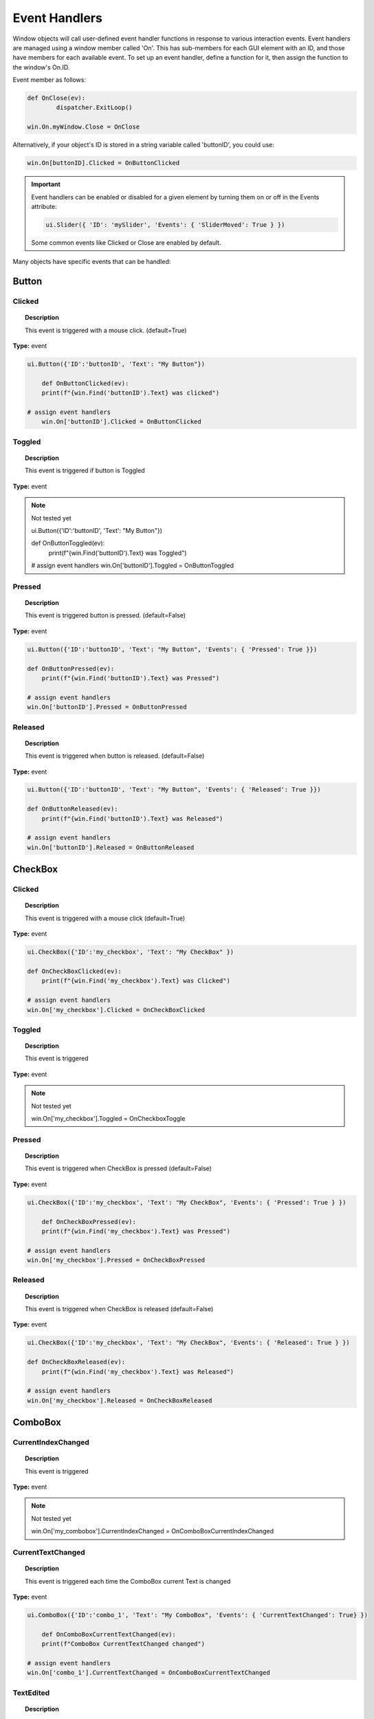 Event Handlers
==============

Window objects will call user-defined event handler functions in response to various interaction events. 
Event handlers are managed using a window member called 'On'. 
This has sub-members for each GUI element with an ID, and those have members for each available event. 
To set up an event handler, define a function for it, then assign the function to the window's On.ID.

Event member as follows:

..  code-block:: python

	def OnClose(ev):
		dispatcher.ExitLoop()

	win.On.myWindow.Close = OnClose

Alternatively, if your object's ID is stored in a string variable called 'buttonID', you could use:

..  code-block:: python

	win.On[buttonID].Clicked = OnButtonClicked


..  important::

	Event handlers can be enabled or disabled for a given element by turning them on or off in the Events attribute:

	..  code-block:: python

		ui.Slider({ 'ID': 'mySlider', 'Events': { 'SliderMoved': True } })
	
	Some common events like Clicked or Close are enabled by default.


Many objects have specific events that can be handled:


Button
------

Clicked
^^^^^^^

..  topic:: Description

	This event is triggered with a mouse click. (default=True)

**Type:** event

..  code-block:: python

    ui.Button({'ID':'buttonID', 'Text': "My Button"})

	def OnButtonClicked(ev):
        print(f"{win.Find('buttonID').Text} was clicked")

    # assign event handlers
	win.On['buttonID'].Clicked = OnButtonClicked


Toggled
^^^^^^^

..  topic:: Description

	This event is triggered if button is Toggled

**Type:** event

..  note:: Not tested yet

    ui.Button({'ID':'buttonID', 'Text': "My Button"})

    def OnButtonToggled(ev):
        print(f"{win.Find('buttonID').Text} was Toggled")

    # assign event handlers
    win.On['buttonID'].Toggled = OnButtonToggled


Pressed
^^^^^^^

..  topic:: Description

	This event is triggered button is pressed. (default=False)

**Type:** event

..  code-block:: python
	
    ui.Button({'ID':'buttonID', 'Text': "My Button", 'Events': { 'Pressed': True }})

    def OnButtonPressed(ev):
        print(f"{win.Find('buttonID').Text} was Pressed")

    # assign event handlers
    win.On['buttonID'].Pressed = OnButtonPressed


Released
^^^^^^^^

..  topic:: Description

	This event is triggered when button is released. (default=False)

**Type:** event

..  code-block:: python

    ui.Button({'ID':'buttonID', 'Text': "My Button", 'Events': { 'Released': True }})

    def OnButtonReleased(ev):
        print(f"{win.Find('buttonID').Text} was Released")

    # assign event handlers
    win.On['buttonID'].Released = OnButtonReleased


CheckBox
--------

Clicked
^^^^^^^

..  topic:: Description

	This event is triggered with a mouse click  (default=True)

**Type:** event

..  code-block:: python

    ui.CheckBox({'ID':'my_checkbox', 'Text': "My CheckBox" })

    def OnCheckBoxClicked(ev):
        print(f"{win.Find('my_checkbox').Text} was Clicked")

    # assign event handlers
    win.On['my_checkbox'].Clicked = OnCheckBoxClicked


Toggled
^^^^^^^

..  topic:: Description

	This event is triggered

**Type:** event

..  note:: Not tested yet

	win.On['my_checkbox'].Toggled = OnCheckboxToggle


Pressed
^^^^^^^

..  topic:: Description

	This event is triggered when CheckBox is pressed (default=False)

**Type:** event

..  code-block:: python

    ui.CheckBox({'ID':'my_checkbox', 'Text': "My CheckBox", 'Events': { 'Pressed': True } })
    
	def OnCheckBoxPressed(ev):
        print(f"{win.Find('my_checkbox').Text} was Pressed")

    # assign event handlers
    win.On['my_checkbox'].Pressed = OnCheckBoxPressed



Released
^^^^^^^^

..  topic:: Description

	This event is triggered when CheckBox is released  (default=False)

**Type:** event

..  code-block:: python

    ui.CheckBox({'ID':'my_checkbox', 'Text': "My CheckBox", 'Events': { 'Released': True } })

    def OnCheckBoxReleased(ev):
        print(f"{win.Find('my_checkbox').Text} was Released")

    # assign event handlers
    win.On['my_checkbox'].Released = OnCheckBoxReleased



ComboBox
--------

CurrentIndexChanged
^^^^^^^^^^^^^^^^^^^

..  topic:: Description

	This event is triggered 

**Type:** event

..  note:: Not tested yet

	win.On['my_combobox'].CurrentIndexChanged = OnComboBoxCurrentIndexChanged


CurrentTextChanged
^^^^^^^^^^^^^^^^^^

..  topic:: Description

	This event is triggered each time the ComboBox current Text is changed

**Type:** event

..  code-block:: python

    ui.ComboBox({'ID':'combo_1', 'Text': "My ComboBox", 'Events': { 'CurrentTextChanged': True} })
    
	def OnComboBoxCurrentTextChanged(ev):
        print(f"ComboBox CurrentTextChanged changed")

    # assign event handlers
    win.On['combo_1'].CurrentTextChanged = OnComboBoxCurrentTextChanged


TextEdited
^^^^^^^^^^

..  topic:: Description

	This event is triggered when Text is edited by user in a ComboBox item.
	``The ComboBox must be Editable``

**Type:** event

..  code-block:: python

    ui.ComboBox({'ID':'combo_1', 'Text': "My ComboBox", 'Editable': True, 'Events': { 'TextEdited': True} })

    def OnComboBoxTextEdited(ev):
        print(f"ComboBox Text was Edited")

    # assign event handlers
    win.On['combo_1'].TextEdited = OnComboBoxTextEdited


EditTextChanged
^^^^^^^^^^^^^^^

..  topic:: Description

	This event is triggered when modifications are made to a ComboBox item and ComboBox is changed. 
	``The ComboBox must be Editable``


**Type:** event

..  note:: Not tested yet

	win.On['my_combobox'].EditTextChanged = OnComboBoxEditTextChanged


EditingFinished
^^^^^^^^^^^^^^^

..  topic:: Description

	This event is triggered 
	``The ComboBox must be Editable``


**Type:** event

..  note:: Not tested yet

	win.On['my_combobox'].EditingFinished = OnComboBoxEditingFinished


ReturnPressed
^^^^^^^^^^^^^

..  topic:: Description

	This event is triggered when Return is pressed with the ComboBox item selected.
	Return will also add the modified ComboBox item to the list
	``The ComboBox must be Editable``

**Type:** event

..  code-block:: python

    ui.ComboBox({'ID':'combo_1', 'Text': "My ComboBox", 'Editable': True, 'Events': { 'ReturnPressed': True} })

	def OnComboBoxReturnPressed(ev):
        print(f"ReturnPressed on ComboBox")   

    # assign event handlers
    win.On['combo_1'].ReturnPressed = OnComboBoxReturnPressed


Activated
^^^^^^^^^

..  topic:: Description

	This event is triggered when activity is detected on the ComboBox. 

**Type:** event

..  code-block:: python

    ui.ComboBox({'ID':'combo_1', 'Text': "My ComboBox", 'Events': { 'Activated': True } })

    def OnComboBoxIActivated(ev):
        print(f"ComboBox was Activated")

    # assign event handlers
    win.On['combo_1'].Activated = OnComboBoxIActivated


SpinBox
-------

ValueChanged
^^^^^^^^^^^^

..  topic:: Description

	This event is triggered when SpinBox value is changed. (default=True)

**Type:** event

..  code-block:: python

    ui.SpinBox({'ID':'spinbox_1'})
    
	def OnSpinBoxValueChanged(ev):
        print(f"Value Changed on SpinBox")   

    # assign event handlers
    win.On['spinbox_1'].ValueChanged = OnSpinBoxValueChanged


EditingFinished
^^^^^^^^^^^^^^^

..  topic:: Description

	This event is triggered when Edit are made to the SpinBox items. (default=False)

**Type:** event

..  code-block:: python

    ui.SpinBox({'ID':'spinbox_1', 'Events': { 'EditingFinished': True} })

    def OnSpinBoxEditingFinished(ev):
        print(f"EditingFinished on SpinBox")   

    # assign event handlers
    win.On['spinbox_1'].EditingFinished = OnSpinBoxEditingFinished


Slider
------

ValueChanged
^^^^^^^^^^^^

..  topic:: Description

	This event is triggered when Slider value is changed (default=True)

**Type:** event

..  code-block:: python

    ui.Slider({'ID':'slider_1'})

	def OnSliderValueChanged(ev):
        print(f"Slider value changed")   

    # assign event handlers
    win.On['slider_1'].ValueChanged = OnSliderValueChanged


SliderMoved
^^^^^^^^^^^

..  topic:: Description

	This event is triggered each time the slider is moved with mouse cursor. (default=False)

**Type:** event

..  code-block:: python

    ui.Slider({'ID':'slider_1', 'Events': {'SliderMoved': True } })

   	def OnSliderSliderMoved(ev):
        print(f"Slider moved")   

    # assign event handlers
    win.On['slider_1'].SliderMoved = OnSliderSliderMoved


ActionTriggered
^^^^^^^^^^^^^^^

..  topic:: Description

	This event is triggered when activity is detected on the Slider. (default=False)

**Type:** event

..  code-block:: python
	
    ui.Slider({'ID':'slider_1', 'Events': { 'ActionTriggered': True}  })

    def OnSliderActionTriggered(ev):
        print(f"Action Triggered")   

    # assign event handlers
    win.On['slider_1'].ActionTriggered = OnSliderActionTriggered


SliderPressed
^^^^^^^^^^^^^

..  topic:: Description

	This event is triggered each time the slider is pressed, even if not moved.  (default=False)

**Type:** event

..  code-block:: python

    ui.Slider({'ID':'slider_1', 'Events': {'SliderPressed': True}  })

    def OnSliderSliderPressed(ev):
        print(f"Slider pressed")   

    # assign event handlers
    win.On['slider_1'].SliderPressed = OnSliderSliderPressed


SliderReleased
^^^^^^^^^^^^^^

..  topic:: Description

	This event is triggered each time the slider is released, even if not moved.  (default=False)

**Type:** event

..  code-block:: python

    ui.Slider({'ID':'slider_1', 'Events': { 'SliderReleased': True}  })

    def OnSliderSliderReleased(ev):
        print(f"Slider released")   

    # assign event handlers
    win.On['slider_1'].SliderReleased = OnSliderSliderReleased


RangeChanged
^^^^^^^^^^^^

..  topic:: Description

	This event is triggered is Minimum or Maximum slider value is change. (default=False)

**Type:** event

..  code-block:: python

    ui.Slider({'ID':'slider_1', 'Events': { 'RangeChanged': True}  })
    
	def OnSliderRangeChanged(ev):
        print("Range Changed")   

    # assign event handlers
    win.On['slider_1'].RangeChanged = OnSliderRangeChanged

	win.Find('slider_1').Maximum = 4  #trigger RangeChanged


LineEdit
--------

TextChanged
^^^^^^^^^^^

..  topic:: Description

	This event is triggered each time Text is modified in the LineEdit element.  (default=True)

**Type:** event

..  code-block:: python

    ui.LineEdit({'ID':'le_1' })

    def OnLineEditTextChanged(ev):
        print(f"LineEdit text changed")   

    # assign event handlersdfg
    win.On['le_1'].TextChanged = OnLineEditTextChanged


TextEdited
^^^^^^^^^^

..  topic:: Description

	This event is triggered each time Text is modified in the LineEdit element.  (default=False)

**Type:** event

..  code-block:: python

    ui.LineEdit({'ID':'le_1', 'Events': {'TextEdited': True} })

    def OnLineEditTextEdited(ev):
        print(f"LineEdit Text Edited")   

    # assign event handlersdfg
    win.On['le_1'].TextEdited = OnLineEditTextEdited


EditingFinished
^^^^^^^^^^^^^^^

..  topic:: Description

	This event is triggered 

**Type:** event

..  note:: Not tested yet

	win.On['my_le'].EditingFinished = OnLineEditEditingFinished


ReturnPressed
^^^^^^^^^^^^^

..  topic:: Description

	This event is triggered 

**Type:** event

..  note:: Not tested yet

	win.On['my_le'].ReturnPressed = OnLineEditReturnPressed


SelectionChanged
^^^^^^^^^^^^^^^^

..  topic:: Description

	This event is triggered 

**Type:** event

..  note:: Not tested yet

	win.On['my_le'].SelectionChanged = OnLineEditSelectionChanged


CursorPositionChanged
^^^^^^^^^^^^^^^^^^^^^

..  topic:: Description

	This event is triggered 

**Type:** event

..  note:: Not tested yet

	win.On['my_le'].CursorPositionChanged = OnLineEditCursorPositionChanged


TextEdit
--------

TextChanged
^^^^^^^^^^^

..  topic:: Description

	This event is triggered 

**Type:** event

..  note:: Not tested yet

	win.On['my_te'].TextChanged = OnTextEditTextChanged


SelectionChanged
^^^^^^^^^^^^^^^^

..  topic:: Description

	This event is triggered 

**Type:** event

..  note:: Not tested yet

	win.On['my_te'].SelectionChanged = OnTextEditSelectionChanged


CursorPositionChanged
^^^^^^^^^^^^^^^^^^^^^

..  topic:: Description

	This event is triggered 

**Type:** event

..  note:: Not tested yet

	win.On['my_te'].CursorPositionChanged = OnTextEditCursorPositionChanged


ColorPicker
-----------

ColorChanged
^^^^^^^^^^^^

..  topic:: Description

	This event is triggered 

**Type:** event

..  note:: Not tested yet

	win.On['my_colorpicker'].ColorChanged = OnColorPickerColorChanged


TabBar
------

CurrentChanged
^^^^^^^^^^^^^^

..  topic:: Description

	This event is triggered 

**Type:** event

..  note:: Not tested yet

	win.On['my_tabbar'].CurrentChanged = OnTabBarCurrentChanged


CloseRequested
^^^^^^^^^^^^^^

..  topic:: Description

	This event is triggered 

**Type:** event

..  note:: Not tested yet

	win.On['my_tabbar'].CloseRequested = OnTabBarCloseRequested


TabMoved
^^^^^^^^

..  topic:: Description

	This event is triggered 

**Type:** event

..  note:: Not tested yet

	win.On['my_tabbar'].TabMoved = OnTabBarTabMoved


TabBarClicked
^^^^^^^^^^^^^

..  topic:: Description

	This event is triggered 

**Type:** event

..  note:: Not tested yet

	win.On['my_tabbar'].TabBarClicked = OnTabBarClicked


TabBarDoubleClicked
^^^^^^^^^^^^^^^^^^^

..  topic:: Description

	This event is triggered 

**Type:** event

..  note:: Not tested yet

	win.On['my_tabbar'].TabBarDoubleClicked = OnTabBarDoubleClicked


Tree
----

CurrentItemChanged
^^^^^^^^^^^^^^^^^^^

..  topic:: Description

	This event is triggered 

**Type:** event

..  note:: Not tested yet

	win.On['my_tree'].CurrentItemChanged = OnTreeCurrentItemChanged


ItemClicked
^^^^^^^^^^^

..  topic:: Description

	This event is triggered 

**Type:** event

..  note:: Not tested yet

	win.On['my_tree'].ItemClicked = OnTreeItemClicked


ItemPressed
^^^^^^^^^^^

..  topic:: Description

	This event is triggered 

**Type:** event

..  note:: Not tested yet

	win.On['my_tree'].ItemPressed = OnTreeItemPressed


ItemActivated
^^^^^^^^^^^^^

..  topic:: Description

	This event is triggered 

**Type:** event

..  note:: Not tested yet

	win.On['my_tree'].ItemActivated = OnTreeItemActivated


ItemDoubleClicked
^^^^^^^^^^^^^^^^^

..  topic:: Description

	This event is triggered when a TreeItem is DoubleClicked (default=False)

**Type:** event

..  code-block:: python

	ui.Tree({'ID':'my_tree', 'Events' : { 'ItemDoubleClicked' : True } })

	win.On['my_tree'].ItemDoubleClicked = OnTreeItemDoubleClicked

	def OnTreeItemDoubleClicked(ev):
		print('Item was double clicked')


ItemChanged
^^^^^^^^^^^

..  topic:: Description

	This event is triggered 

**Type:** event

..  note:: Not tested yet

	win.On['my_tree'].ItemChanged = OnTreeItemChanged


ItemEntered
^^^^^^^^^^^

..  topic:: Description

	This event is triggered 

**Type:** event

..  note:: Not tested yet

	win.On['my_tree'].ItemEntered = OnTreeItemEntered


ItemExpanded
^^^^^^^^^^^^

..  topic:: Description

	This event is triggered 

**Type:** event

..  note:: Not tested yet

	win.On['my_tree'].ItemExpanded = OnTreeItemExpanded


ItemCollapsed
^^^^^^^^^^^^^

..  topic:: Description

	This event is triggered 

**Type:** event

..  note:: Not tested yet

	win.On['my_tree'].ItemCollapsed = OnTreeItemCollapsed


CurrentItemChanged
^^^^^^^^^^^^^^^^^^

..  topic:: Description

	This event is triggered 

**Type:** event

..  note:: Not tested yet

	win.On['my_tree'].CurrentItemChanged = OnTreeCurrentItemChanged


ItemSelectionChanged
^^^^^^^^^^^^^^^^^^

..  topic:: Description

	This event is triggered 

**Type:** event

..  note:: Not tested yet

	win.On['my_tree'].ItemSelectionChanged = OnTreeItemSelectionChanged


Window
------

Close
^^^^^

..  topic:: Description

	This event is triggered 

**Type:** event

..  note:: Not tested yet

	win.On['my_window'].Close = OnWindowClose


Show
^^^^

..  topic:: Description

	This event is triggered 

**Type:** event

..  note:: Not tested yet

	win.On['my_window'].Show = OnWindowShow


Hide
^^^^

..  topic:: Description

	This event is triggered 

**Type:** event

..  note:: Not tested yet

	win.On['my_window'].Hide = OnWindowHide


Resize
^^^^^^

..  topic:: Description

	This event is triggered 

**Type:** event

..  note:: Not tested yet

	win.On['my_window'].Resize = OnWindowResize


MousePress
^^^^^^^^^^

..  topic:: Description

	This event is triggered 

**Type:** event

..  note:: Not tested yet

	win.On['my_window'].MousePress = OnWindowMousePress


MouseRelease
^^^^^^^^^^^^

..  topic:: Description

	This event is triggered 

**Type:** event

..  note:: Not tested yet

	win.On['my_window'].MouseRelease = OnWindowMouseRelease


MouseDoubleClick
^^^^^^^^^^^^^^^^

..  topic:: Description

	This event is triggered 

**Type:** event

..  note:: Not tested yet

	win.On['my_window'].MouseDoubleClick = OnWindowMouseDoubleClick


MouseMove
^^^^^^^^^

..  topic:: Description

	This event is triggered 

**Type:** event

..  note:: Not tested yet

	win.On['my_window'].MouseMove = OnWindowMouseMove


Wheel
^^^^^

..  topic:: Description

	This event is triggered 

**Type:** event

..  note:: Not tested yet

	win.On['my_window'].Wheel = OnWindowWheel


KeyPress
^^^^^^^^

..  topic:: Description

	This event is triggered 

**Type:** event

..  note:: Not tested yet

	win.On['my_window'].KeyPress = OnWindowKeyPress


KeyRelease
^^^^^^^^^^

..  topic:: Description

	This event is triggered 

**Type:** event

..  note:: Not tested yet

	win.On['my_window'].KeyRelease = OnWindowKeyRelease


FocusIn
^^^^^^^

..  topic:: Description

	This event is triggered 

**Type:** event

..  note:: Not tested yet

	win.On['my_window'].FocusIn = OnWindowFocusIn


FocusOut
^^^^^^^^

..  topic:: Description

	This event is triggered 

**Type:** event

..  note:: Not tested yet

	win.On['my_window'].FocusOut = OnWindowFocusOut


ContextMenu
^^^^^^^^^^^

..  topic:: Description

	This event is triggered 

**Type:** event

..  note:: Not tested yet

	win.On['my_window'].ContextMenu = OnWindowContextMenu


Enter
^^^^^

..  topic:: Description

	This event is triggered 

**Type:** event

..  note:: Not tested yet

	win.On['my_window'].Enter = OnWindowEnter


Leave
^^^^^

..  topic:: Description

	This event is triggered 

**Type:** event

..  note:: Not tested yet

	win.On['my_window'].Leave = OnWindowLeave


Event handler functions are called with a dictionary of related attributes such as who, what, when, sender, and modifiers. 

**Common events and some additional attributes they receive include:**

* **MousePress:**		Pos, GlobalPos, Button, Buttons
* **MouseRelease:**	    Pos, GlobalPos, Button, Buttons 
* **MouseDoubleClick:**	Pos, GlobalPos, Button, Buttons 
* **MouseMove:**		Pos, GlobalPos, Button, Buttons
* **Wheel:**			Pos, GlobalPos, Buttons, Delta, PixelDelta, AngleDelta, Orientiation, Phase
* **KeyPress:**			Key, Text, IsAutoRepeat, Count
* **KeyRelease:**		Key, Text, IsAutoRepeat, Count
* **ContextMenu:**		Pos, GlobalPos
* **Move:**				Pos, OldPos
* **FocusIn:**			Reason
* **FocusOut:**			Reason

